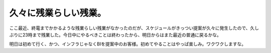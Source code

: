 久々に残業らしい残業。
======================

ここ最近、終電までかかるような残業らしい残業がなかったのだが、スケジュールがきっつい提案が久々に発生したので、久しぶりに23時まで残業した。今日中にやるべきことは終わったから、明日からはまた最近の普通に戻るかな。



明日は初めて行く、かつ、インフラじゃなくBIを提案中のお客様。初めてやることはやっぱ楽しみ。ワクワクしますな。






.. author:: default
.. categories:: work,life
.. tags::
.. comments::
